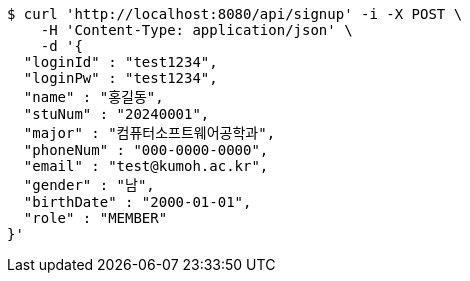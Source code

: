 [source,bash]
----
$ curl 'http://localhost:8080/api/signup' -i -X POST \
    -H 'Content-Type: application/json' \
    -d '{
  "loginId" : "test1234",
  "loginPw" : "test1234",
  "name" : "홍길동",
  "stuNum" : "20240001",
  "major" : "컴퓨터소프트웨어공학과",
  "phoneNum" : "000-0000-0000",
  "email" : "test@kumoh.ac.kr",
  "gender" : "남",
  "birthDate" : "2000-01-01",
  "role" : "MEMBER"
}'
----